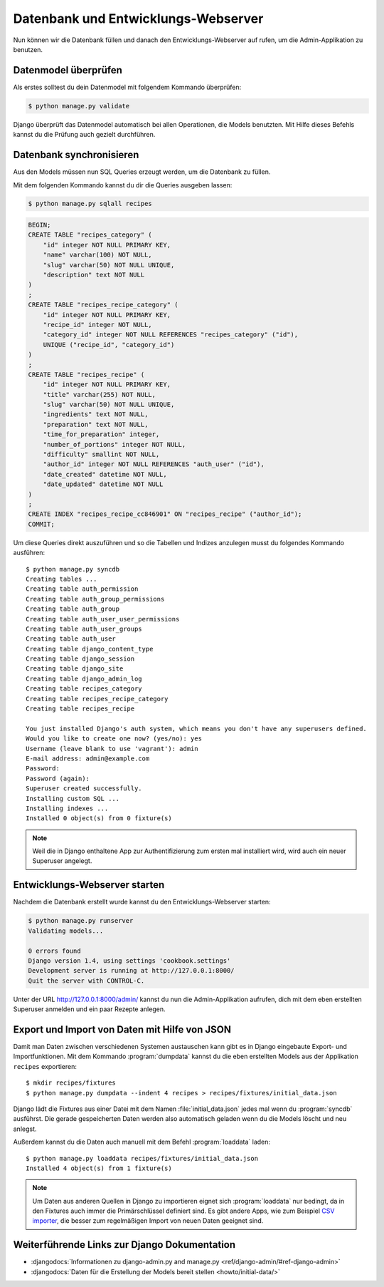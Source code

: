 Datenbank und Entwicklungs-Webserver
************************************

Nun können wir die Datenbank füllen und danach den Entwicklungs-Webserver auf
rufen, um die Admin-Applikation zu benutzen.

Datenmodel überprüfen
=====================

Als erstes solltest du dein Datenmodel mit folgendem Kommando überprüfen:

..  code-block:: bash

    $ python manage.py validate

Django überprüft das Datenmodel automatisch bei allen Operationen, die Models
benutzten. Mit Hilfe dieses Befehls kannst du die Prüfung auch gezielt
durchführen.

Datenbank synchronisieren
=========================

Aus den Models müssen nun SQL Queries erzeugt werden, um die Datenbank zu
füllen.

Mit dem folgenden Kommando kannst du dir die Queries ausgeben lassen:

..  code-block:: bash

    $ python manage.py sqlall recipes

..  code-block:: sql

    BEGIN;
    CREATE TABLE "recipes_category" (
        "id" integer NOT NULL PRIMARY KEY,
        "name" varchar(100) NOT NULL,
        "slug" varchar(50) NOT NULL UNIQUE,
        "description" text NOT NULL
    )
    ;
    CREATE TABLE "recipes_recipe_category" (
        "id" integer NOT NULL PRIMARY KEY,
        "recipe_id" integer NOT NULL,
        "category_id" integer NOT NULL REFERENCES "recipes_category" ("id"),
        UNIQUE ("recipe_id", "category_id")
    )
    ;
    CREATE TABLE "recipes_recipe" (
        "id" integer NOT NULL PRIMARY KEY,
        "title" varchar(255) NOT NULL,
        "slug" varchar(50) NOT NULL UNIQUE,
        "ingredients" text NOT NULL,
        "preparation" text NOT NULL,
        "time_for_preparation" integer,
        "number_of_portions" integer NOT NULL,
        "difficulty" smallint NOT NULL,
        "author_id" integer NOT NULL REFERENCES "auth_user" ("id"),
        "date_created" datetime NOT NULL,
        "date_updated" datetime NOT NULL
    )
    ;
    CREATE INDEX "recipes_recipe_cc846901" ON "recipes_recipe" ("author_id");
    COMMIT;

Um diese Queries direkt auszuführen und so die Tabellen und Indizes anzulegen
musst du folgendes Kommando ausführen::

    $ python manage.py syncdb
    Creating tables ...
    Creating table auth_permission
    Creating table auth_group_permissions
    Creating table auth_group
    Creating table auth_user_user_permissions
    Creating table auth_user_groups
    Creating table auth_user
    Creating table django_content_type
    Creating table django_session
    Creating table django_site
    Creating table django_admin_log
    Creating table recipes_category
    Creating table recipes_recipe_category
    Creating table recipes_recipe

    You just installed Django's auth system, which means you don't have any superusers defined.
    Would you like to create one now? (yes/no): yes
    Username (leave blank to use 'vagrant'): admin
    E-mail address: admin@example.com
    Password:
    Password (again):
    Superuser created successfully.
    Installing custom SQL ...
    Installing indexes ...
    Installed 0 object(s) from 0 fixture(s)

..  note::

    Weil die in Django enthaltene App zur Authentifizierung zum ersten mal
    installiert wird, wird auch ein neuer Superuser angelegt.

Entwicklungs-Webserver starten
==============================

Nachdem die Datenbank erstellt wurde kannst du den Entwicklungs-Webserver
starten:

..  code-block:: bash

    $ python manage.py runserver
    Validating models...

    0 errors found
    Django version 1.4, using settings 'cookbook.settings'
    Development server is running at http://127.0.0.1:8000/
    Quit the server with CONTROL-C.

Unter der URL http://127.0.0.1:8000/admin/ kannst du nun die Admin-Applikation
aufrufen, dich mit dem eben erstellten Superuser anmelden und ein paar Rezepte
anlegen.

Export und Import von Daten mit Hilfe von JSON
==============================================

Damit man Daten zwischen verschiedenen Systemen austauschen kann gibt es in
Django eingebaute Export- und Importfunktionen. Mit dem Kommando
:program:`dumpdata` kannst du die eben erstellten Models aus der Applikation
``recipes`` exportieren::

    $ mkdir recipes/fixtures
    $ python manage.py dumpdata --indent 4 recipes > recipes/fixtures/initial_data.json

Django lädt die Fixtures aus einer Datei mit dem Namen
:file:`initial_data.json` jedes mal wenn du :program:`syncdb` ausführst. Die
gerade gespeicherten Daten werden also automatisch geladen wenn du die Models
löscht und neu anlegst.

Außerdem kannst du die Daten auch manuell mit dem Befehl :program:`loaddata` laden::

    $ python manage.py loaddata recipes/fixtures/initial_data.json
    Installed 4 object(s) from 1 fixture(s)

.. note::

    Um Daten aus anderen Quellen in Django zu importieren eignet sich
    :program:`loaddata` nur bedingt, da in den Fixtures auch immer die
    Primärschlüssel definiert sind. Es gibt andere Apps, wie zum Beispiel `CSV
    importer`_, die besser zum regelmäßigen Import von neuen Daten geeignet
    sind.

.. _CSV importer: http://django-csv-importer.readthedocs.org/

Weiterführende Links zur Django Dokumentation
=============================================

* :djangodocs:`Informationen zu django-admin.py and manage.py <ref/django-admin/#ref-django-admin>`
* :djangodocs:`Daten für die Erstellung der Models bereit stellen <howto/initial-data/>`
